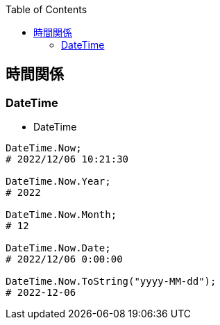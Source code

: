 :source-hightlighter: coderay
:toc:
:author: HasegawaTakashi
:lang: ja
:doctype: book

== 時間関係

=== DateTime

- DateTime
----

DateTime.Now;
# 2022/12/06 10:21:30

DateTime.Now.Year;
# 2022

DateTime.Now.Month;
# 12

DateTime.Now.Date;
# 2022/12/06 0:00:00

DateTime.Now.ToString("yyyy-MM-dd");
# 2022-12-06

----